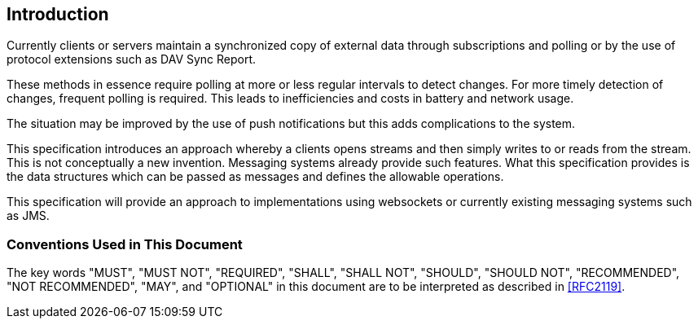 [[introduction]]
== Introduction

Currently clients or servers maintain a synchronized copy of external data
through subscriptions and polling or by the use of protocol extensions such as
DAV Sync Report.

These methods in essence require polling at more or less regular intervals to
detect changes. For more timely detection of changes, frequent polling is
required. This leads to inefficiencies and costs in battery and network usage.

The situation may be improved by the use of push notifications but this adds
complications to the system.

This specification introduces an approach whereby a clients opens streams and
then simply writes to or reads from the stream. This is not conceptually a new
invention. Messaging systems already provide such features. What this
specification provides is the data structures which can be passed as messages
and defines the allowable operations.

This specification will provide an approach to implementations using websockets
or currently existing messaging systems such as JMS.

=== Conventions Used in This Document

The key words "MUST", "MUST NOT", "REQUIRED", "SHALL", "SHALL NOT", "SHOULD",
"SHOULD NOT", "RECOMMENDED", "NOT RECOMMENDED", "MAY", and "OPTIONAL" in this
document are to be interpreted as described in <<RFC2119>>.

